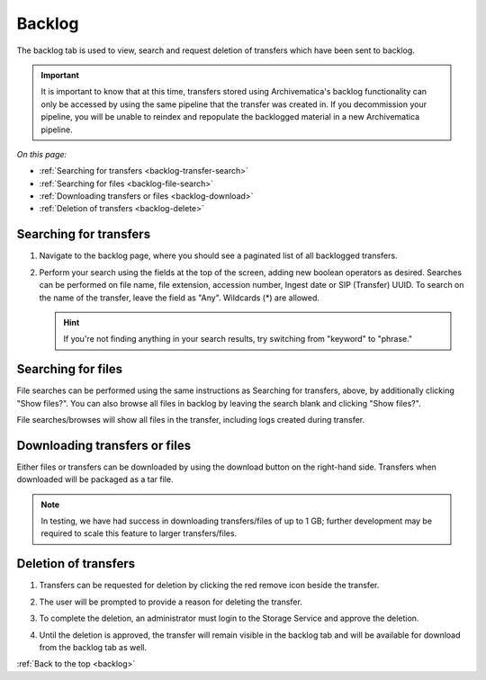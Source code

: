 .. _backlog:

=======
Backlog
=======

The backlog tab is used to view, search and request deletion of transfers which have been sent to backlog.

.. important::

   It is important to know that at this time, transfers stored using Archivematica's backlog functionality can only be accessed by using the
   same pipeline that the transfer was created in. If you decommission your pipeline, you will be unable to reindex and repopulate the
   backlogged material in a new Archivematica pipeline.

*On this page:*

* :ref:`Searching for transfers <backlog-transfer-search>`
* :ref:`Searching for files <backlog-file-search>`
* :ref:`Downloading transfers or files <backlog-download>`
* :ref:`Deletion of transfers <backlog-delete>`


.. _backlog-transfer-search:

Searching for transfers
-----------------------

#. Navigate to the backlog page, where you should see a paginated list of all
   backlogged transfers.

   .. image:: images/backlog_tab.*
      :align: center
      :width: 80%
      :alt: Archivematica backlog tab showing backlogged transfers

#. Perform your search using the fields at the top of the screen, adding new
   boolean operators as desired. Searches can be performed on file name, file
   extension, accession number, Ingest date or SIP (Transfer) UUID. To search on
   the name of the transfer, leave the field as "Any". Wildcards (*) are allowed.

   .. hint::

      If you're not finding anything in your search results, try switching from "keyword" to "phrase."

   .. image:: images/backlog_transfer_search.*
      :align: center
      :width: 80%
      :alt: Archivematica backlog tab showing a search for transfers.

.. _backlog-file-search:

Searching for files
-------------------

File searches can be performed using the same instructions as Searching for transfers, above, by additionally clicking "Show files?". You can also browse all files in backlog by leaving the search blank and clicking "Show files?".

File searches/browses will show all files in the transfer, including logs created during transfer.

.. image:: images/backlog_file_search.*
   :align: center
   :width: 80%
   :alt: Archivematica backlog tab showing a search for transfers.


.. _backlog-download:

Downloading transfers or files
------------------------------

Either files or transfers can be downloaded by using the download button on the right-hand side. Transfers when downloaded will be packaged as a tar file.

.. note::

   In testing, we have had success in downloading transfers/files of up to 1 GB; further development may be required to scale this feature to larger transfers/files.


.. _backlog-delete:

Deletion of transfers
---------------------

#. Transfers can be requested for deletion by clicking the red remove icon
   beside the transfer.

#. The user will be prompted to provide a reason for deleting the transfer.

   .. image:: images/backlog_delete.*
      :align: center
      :width: 80%
      :alt: Screen prompting user to provide a reason for deleting a transfer.

#. To complete the deletion, an administrator must login to the Storage Service
   and approve the deletion.

#. Until the deletion is approved, the transfer will remain visible in the backlog
   tab and will be available for download from the backlog tab as well.

:ref:`Back to the top <backlog>`
